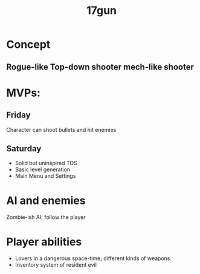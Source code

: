 #+title: 17gun
* Concept
** Rogue-like Top-down shooter mech-like shooter
* MVPs:
** Friday
Character can shoot bullets and hit enemies
** Saturday
 - Solid but uninspired TDS
 - Basic level generation
 - Main Menu and Settings
* AI and enemies
Zombie-ish AI; follow the player
* Player abilities
 - Lovers in a dangerous space-time; different kinds of weapons
 - Inventory system of resident evil
